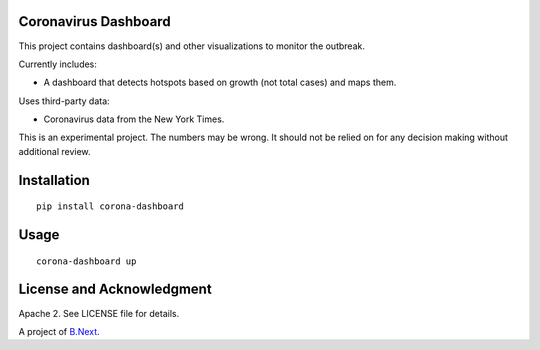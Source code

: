 Coronavirus Dashboard
~~~~~~~~~~~~~~~~~~~~~

This project contains dashboard(s) and other visualizations to monitor the outbreak.

Currently includes:

* A dashboard that detects hotspots based on growth (not total cases) and maps them.

Uses third-party data:

* Coronavirus data from the New York Times.

This is an experimental project. The numbers may be wrong. It should not be relied 
on for any decision making without additional review.

Installation
~~~~~~~~~~~~

:: 

    pip install corona-dashboard


Usage
~~~~~

::

    corona-dashboard up

License and Acknowledgment
~~~~~~~~~~~~~~~~~~~~~~~~~~

Apache 2. See LICENSE file for details.

A project of `B.Next <https://www.bnext.org/>`_.